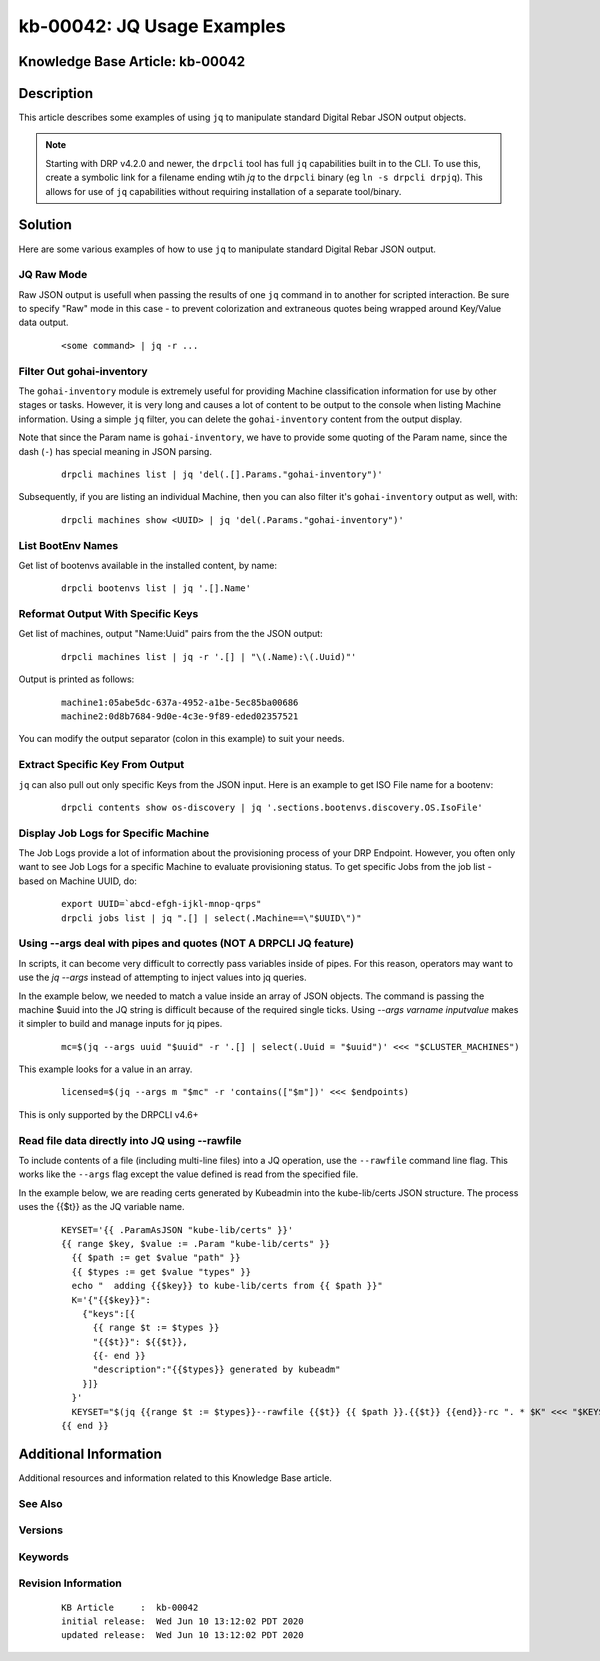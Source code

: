 .. Copyright (c) 2020 RackN Inc.
.. Licensed under the Apache License, Version 2.0 (the "License");
.. Digital Rebar Provision documentation under Digital Rebar master license

.. REFERENCE kb-00000 for an example and information on how to use this template.
.. If you make EDITS - ensure you update footer release date information.


.. _rs_kb_00042:

kb-00042: JQ Usage Examples
~~~~~~~~~~~~~~~~~~~~~~~~~~~

.. _rs_jq_examples:

Knowledge Base Article: kb-00042
--------------------------------


Description
-----------

This article describes some examples of using ``jq`` to manipulate standard Digital Rebar JSON
output objects.

.. note:: Starting with DRP v4.2.0 and newer, the ``drpcli`` tool has full ``jq`` capabilities
          built in to the CLI.  To use this, create a symbolic link for a filename ending wtih
          *jq* to the ``drpcli`` binary (eg ``ln -s drpcli drpjq``).  This allows for use of
          ``jq`` capabilities without requiring installation of a separate tool/binary.


Solution
--------

Here are some various examples of how to use ``jq`` to manipulate standard Digital Rebar
JSON output.

JQ Raw Mode
===========

Raw JSON output is usefull when passing the results of one ``jq`` command in to another for scripted interaction.  Be sure to specify "Raw" mode in this case - to prevent colorization and extraneous quotes being wrapped around Key/Value data output.

  ::

      <some command> | jq -r ...


.. _rs_jq_filter_gohai:

Filter Out gohai-inventory
==========================

The ``gohai-inventory`` module is extremely useful for providing Machine classification information for use by other stages or tasks.  However, it is very long and causes a lot of content to be output to the console when listing Machine information.  Using a simple ``jq`` filter, you can delete the ``gohai-inventory`` content from the output display.

Note that since the Param name is ``gohai-inventory``, we have to provide some quoting of the Param name, since the dash (``-``) has special meaning in JSON parsing.

  ::

    drpcli machines list | jq 'del(.[].Params."gohai-inventory")'

Subsequently, if you are listing an individual Machine, then you can also filter it's ``gohai-inventory`` output as well, with:

  ::

    drpcli machines show <UUID> | jq 'del(.Params."gohai-inventory")'


.. _rs_jq_list_bootenvs:

List BootEnv Names
==================

Get list of bootenvs available in the installed content, by name:

  ::

    drpcli bootenvs list | jq '.[].Name'


.. _rs_jq_reformat_output:

Reformat Output With Specific Keys
==================================

Get list of machines, output "Name:Uuid" pairs from the the JSON output:

  ::

    drpcli machines list | jq -r '.[] | "\(.Name):\(.Uuid)"'

Output is printed as follows:

  ::

    machine1:05abe5dc-637a-4952-a1be-5ec85ba00686
    machine2:0d8b7684-9d0e-4c3e-9f89-eded02357521

You can modify the output separator (colon in this example) to suit your needs.


.. _rs_jq_extract_keys:

Extract Specific Key From Output
================================

``jq`` can also pull out only specific Keys from the JSON input.  Here is an example to get ISO File name for a bootenv:

  ::

    drpcli contents show os-discovery | jq '.sections.bootenvs.discovery.OS.IsoFile'


.. _rs_jq_display_job_logs:

Display Job Logs for Specific Machine
=====================================

The Job Logs provide a lot of information about the provisioning process of your DRP Endpoint.  However, you often only want to see Job Logs for a specific Machine to evaluate provisioning status.  To get specific Jobs from the job list - based on Machine UUID, do:

  ::

    export UUID=`abcd-efgh-ijkl-mnop-qrps"
    drpcli jobs list | jq ".[] | select(.Machine==\"$UUID\")"


.. _rs_jq_pass_param:

Using --args deal with pipes and quotes (NOT A DRPCLI JQ feature)
=================================================================

In scripts, it can become very difficult to correctly pass variables inside of pipes.  For this reason, operators may want to use the `jq --args` instead of attempting to inject values into jq queries.

In the example below, we needed to match a value inside an array of JSON objects.  The command is passing the machine $uuid into the JQ string is difficult because of the required single ticks.  Using `--args varname inputvalue` makes it simpler to build and manage inputs for jq pipes.

  ::

    mc=$(jq --args uuid "$uuid" -r '.[] | select(.Uuid = "$uuid")' <<< "$CLUSTER_MACHINES")


This example looks for a value in an array.

  ::

    licensed=$(jq --args m "$mc" -r 'contains(["$m"])' <<< $endpoints)

This is only supported by the DRPCLI v4.6+

.. _rs_jq_rawfile:

Read file data directly into JQ using --rawfile
===============================================

To include contents of a file (including multi-line files) into a JQ operation, use the ``--rawfile`` command line flag.
This works like the ``--args`` flag except the value defined is read from the specified file.

In the example below, we are reading certs generated by Kubeadmin into the kube-lib/certs JSON structure.  The process uses the {{$t}} as the JQ variable name.

  ::

    KEYSET='{{ .ParamAsJSON "kube-lib/certs" }}'
    {{ range $key, $value := .Param "kube-lib/certs" }}
      {{ $path := get $value "path" }}
      {{ $types := get $value "types" }}
      echo "  adding {{$key}} to kube-lib/certs from {{ $path }}"
      K='{"{{$key}}":
        {"keys":[{
          {{ range $t := $types }}
          "{{$t}}": ${{$t}},
          {{- end }}
          "description":"{{$types}} generated by kubeadm"
        }]}
      }'
      KEYSET="$(jq {{range $t := $types}}--rawfile {{$t}} {{ $path }}.{{$t}} {{end}}-rc ". * $K" <<< "$KEYSET")"
    {{ end }}


Additional Information
----------------------

Additional resources and information related to this Knowledge Base article.


See Also
========


Versions
========


Keywords
========


Revision Information
====================
  ::

    KB Article     :  kb-00042
    initial release:  Wed Jun 10 13:12:02 PDT 2020
    updated release:  Wed Jun 10 13:12:02 PDT 2020

